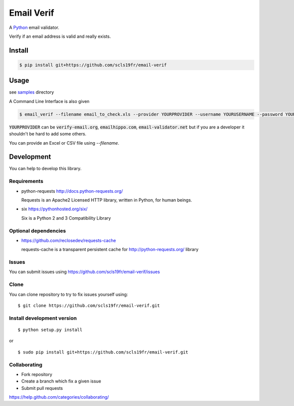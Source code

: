 Email Verif
===========

A `Python <https://www.python.org/>`_ email validator.

Verify if an email address is valid and really exists.

Install
-------

.. code:: bash

    $ pip install git+https://github.com/scls19fr/email-verif

Usage
-----

see `samples <samples>`_ directory

A Command Line Interface is also given

.. code:: bash

    $ email_verif --filename email_to_check.xls --provider YOURPROVIDER --username YOURUSERNAME --password YOURUSERNAME

:code:`YOURPROVIDER` can be :code:`verify-email.org`, :code:`emailhippo.com`, :code:`email-validator.net`
but if you are a developer it shouldn't be hard to add some others.

You can provide an Excel or CSV file using `--filename`.

Development
-----------

You can help to develop this library.



Requirements
^^^^^^^^^^^^

- python-requests http://docs.python-requests.org/

  Requests is an Apache2 Licensed HTTP library, written in Python, for human beings.

- six https://pythonhosted.org/six/

  Six is a Python 2 and 3 Compatibility Library

Optional dependencies
^^^^^^^^^^^^^^^^^^^^^

- https://github.com/reclosedev/requests-cache

  requests-cache is a transparent persistent cache for http://python-requests.org/ library


Issues
^^^^^^

You can submit issues using https://github.com/scls19fr/email-verif/issues

Clone
^^^^^

You can clone repository to try to fix issues yourself using:

::

    $ git clone https://github.com/scls19fr/email-verif.git


Install development version
^^^^^^^^^^^^^^^^^^^^^^^^^^^

::

    $ python setup.py install

or

::

    $ sudo pip install git+https://github.com/scls19fr/email-verif.git

Collaborating
^^^^^^^^^^^^^

-  Fork repository
-  Create a branch which fix a given issue
-  Submit pull requests

https://help.github.com/categories/collaborating/
